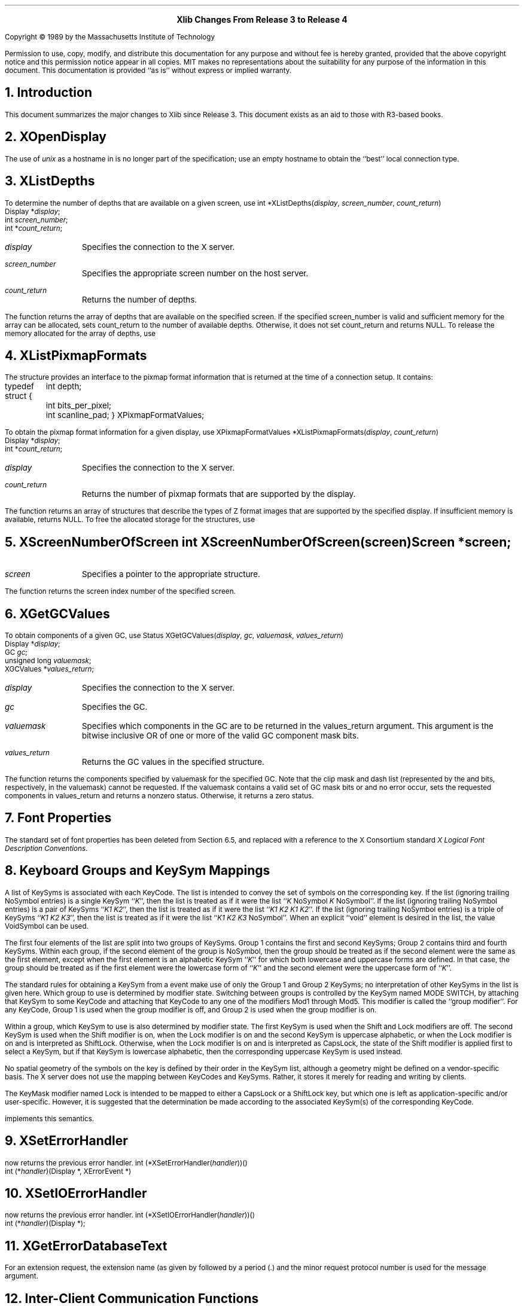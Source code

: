 .sp 8
.ce 2
\s+2\fBXlib Changes From Release 3 to Release 4\fP\s-2
.sp 3
.LP
Copyright \(co 1989 by the Massachusetts Institute of Technology
.LP
Permission to use, copy, modify, and distribute this documentation for any
purpose and without fee is hereby granted, provided that the above copyright
notice and this permission notice appear in all copies.  MIT makes no
representations about the suitability for any purpose of the information in
this document.  This documentation is provided ``as is'' without express or
implied warranty.
.sp 3
.NH 1
Introduction
.LP
This document summarizes the major changes to Xlib since Release 3.
This document exists as an aid to those with R3-based books.
.NH 1
XOpenDisplay
.LP
The use of \fIunix\fP as a hostname in
.PN XOpenDisplay
is no longer part of the specification; use an empty
hostname to obtain the ``best'' local connection type.
.NH 1
XListDepths
.LP
To determine the number of depths that are available on a given screen, use
.PN XListDepths .
.FD 0
int *XListDepths\^(\^\fIdisplay\fP, \fIscreen_number\fP, \fIcount_return\fP\^)
.br
      Display *\fIdisplay\fP;
.br
      int \fIscreen_number\fP;
.br
      int *\fIcount_return\fP;
.FN
.IP \fIdisplay\fP 1i
Specifies the connection to the X server.
.IP \fIscreen_number\fP 1i
Specifies the appropriate screen number on the host server.
.IP \fIcount_return\fP 1i
Returns the number of depths.
.LP
The
.PN XListDepths
function returns the array of depths 
that are available on the specified screen.
If the specified screen_number is valid and sufficient memory for the array
can be allocated,
.PN XListDepths
sets count_return to the number of available depths.
Otherwise, it does not set count_return and returns NULL.
To release the memory allocated for the array of depths, use
.PN XFree .
.NH 1
XListPixmapFormats
.LP
The
.PN XPixmapFormatValues
structure provides an interface to the pixmap format information
that is returned at the time of a connection setup.
It contains:
.LP
.Ds 0
.TA .5i 3i
.ta .5i 3i
typedef struct {
	int depth;
	int bits_per_pixel;
	int scanline_pad;
} XPixmapFormatValues;
.De
.sp
.LP
To obtain the pixmap format information for a given display, use
.PN XListPixmapFormats .
.FD 0
XPixmapFormatValues *XListPixmapFormats\^(\^\fIdisplay\fP, \fIcount_return\fP\^)
.br
      Display *\fIdisplay\fP\^;
.br
      int *\fIcount_return\fP\^;
.FN
.IP \fIdisplay\fP 1i
Specifies the connection to the X server.
.IP \fIcount_return\fP 1i
Returns the number of pixmap formats that are supported by the display.
.LP
The
.PN XListPixmapFormats
function returns an array of
.PN XPixmapFormatValues
structures that describe the types of Z format images that are supported
by the specified display.
If insufficient memory is available,
.PN XListPixmapFormats
returns NULL.
To free the allocated storage for the
.PN XPixmapFormatValues
structures, use
.PN XFree .
.NH 1
XScreenNumberOfScreen
.FD 0
int XScreenNumberOfScreen\^(\^\fIscreen\fP\^)
.br
      Screen *\fIscreen\fP\^;
.FN
.IP \fIscreen\fP 1i
Specifies a pointer to the appropriate 
.PN Screen
structure.
.LP
The
.PN XScreenNumberOfScreen
function returns the screen index number of the specified screen.
.NH 1
XGetGCValues
.LP
To obtain components of a given GC, use
.PN XGetGCValues .
.FD 0
Status XGetGCValues\^(\^\fIdisplay\fP, \fIgc\fP, \fIvaluemask\fP, \
\fIvalues_return\fP\^)
.br
      Display *\fIdisplay\fP\^;
.br
      GC \fIgc\fP\^;
.br
      unsigned long \fIvaluemask\fP\^;
.br
      XGCValues *\fIvalues_return\fP\^;
.FN
.IP \fIdisplay\fP 1i
Specifies the connection to the X server.
.IP \fIgc\fP 1i
Specifies the GC.
.IP \fIvaluemask\fP 1i
Specifies which components in the GC are to be returned
in the values_return argument.
This argument is the bitwise inclusive OR of one or more of the valid
GC component mask bits.
.IP \fIvalues_return\fP 1i
Returns the GC values in the specified
.PN XGCValues 
structure.
.LP
The
.PN XGetGCValues
function returns the components specified by valuemask for the specified GC.
Note that the clip mask and dash list (represented by the
.PN GCClipMask
and 
.PN GCDashList
bits, respectively, in the valuemask)
cannot be requested.
If the valuemask contains a valid set of GC mask bits
.Pn ( GCFunction ,
.PN GCPlaneMask ,
.PN GCForeground ,
.PN GCBackground ,
.PN GCLineWidth ,
.PN GCLineStyle ,
.PN GCCapStyle ,
.PN GCJoinStyle ,
.PN GCFillStyle ,
.PN GCFillRule ,
.PN GCTile ,
.PN GCStipple ,
.PN GCTileStipXOrigin ,
.PN GCTileStipYOrigin ,
.PN GCFont ,
.PN GCSubwindowMode ,
.PN GCGraphicsExposures ,
.PN GCClipXOrigin ,
.PN GCCLipYOrigin ,
.PN GCDashOffset ,
or
.PN GCArcMode )
and no error occur,
.PN XGetGCValues
sets the requested components in values_return and returns a nonzero status.
Otherwise, it returns a zero status.
.NH 1
Font Properties
.LP
The standard set of font properties has been deleted from Section 6.5,
and replaced with a reference to the X Consortium standard
\fIX Logical Font Description Conventions\fP.
.NH 1
Keyboard Groups and KeySym Mappings
.LP
A list of KeySyms is associated with each KeyCode.
The list is intended to convey the set of symbols on the corresponding key.
If the list (ignoring trailing NoSymbol entries) is 
a single KeySym ``\fIK\fP'',
then the list is treated as if it were the list 
``\fIK\fP NoSymbol \fIK\fP NoSymbol''.
If the list (ignoring trailing NoSymbol entries) is 
a pair of KeySyms ``\fIK1 K2\fP'',
then the list is treated as if it were the list ``\fIK1 K2 K1 K2\fP''.
If the list (ignoring trailing NoSymbol entries) is 
a triple of KeySyms ``\fIK1 K2 K3\fP'',
then the list is treated as if it were the list ``\fIK1 K2 K3\fP NoSymbol''.
When an explicit ``void'' element is desired in the list,
the value VoidSymbol can be used.
.LP
The first four elements of the list are split into two groups of KeySyms.
Group 1 contains the first and second KeySyms;
Group 2 contains third and fourth KeySyms.
Within each group,
if the second element of the group is NoSymbol,
then the group should be treated as if the second element were 
the same as the first element,
except when the first element is an alphabetic KeySym ``\fIK\fP'' 
for which both lowercase and uppercase forms are defined.
In that case,
the group should be treated as if the first element were 
the lowercase form of ``\fIK\fP'' and the second element were 
the uppercase form of ``\fIK\fP''.
.LP
The standard rules for obtaining a KeySym from a
.PN KeyPress
event make use of only the Group 1 and Group 2 KeySyms;
no interpretation of other KeySyms in the list is given here.
Which group to use is determined by modifier state.
Switching between groups is controlled by the KeySym named MODE SWITCH,
by attaching that KeySym to some KeyCode and attaching 
that KeyCode to any one of the modifiers Mod1 through Mod5.
This modifier is called the ``group modifier''. 
For any KeyCode,
Group 1 is used when the group modifier is off,
and Group 2 is used when the group modifier is on.
.LP
Within a group,
which KeySym to use is also determined by modifier state.
The first KeySym is used when the Shift and Lock modifiers are off.
The second KeySym is used when the Shift modifier is on,
when the Lock modifier is on and the second KeySym is uppercase alphabetic,
or when the Lock modifier is on and is interpreted as ShiftLock.
Otherwise, when the Lock modifier is on and is interpreted as CapsLock,
the state of the Shift modifier is applied first to select a KeySym,
but if that KeySym is lowercase alphabetic,
then the corresponding uppercase KeySym is used instead.
.LP
No spatial geometry of the symbols on the key is defined by
their order in the KeySym list, 
although a geometry might be defined on a
vendor-specific basis.
The X server does not use the mapping between KeyCodes and KeySyms.
Rather, it stores it merely for reading and writing by clients.
.LP
The KeyMask modifier named Lock is intended to be mapped 
to either a CapsLock or a ShiftLock key,
but which one is left as application-specific and/or user-specific.
However, it is suggested that the determination be made according to the
associated KeySym(s) of the corresponding KeyCode.
.LP
.PN XLookupString
implements this semantics.
.NH 1
XSetErrorHandler
.LP
.PN XSetErrorHandler
now returns the previous error handler.
.FD 0
int (*XSetErrorHandler\^(\^\fIhandler\fP\^)\^)\^(\^)
.br
      int (\^*\^\fIhandler\fP\^)\^(Display *, XErrorEvent *)
.FN
.NH 1
XSetIOErrorHandler
.LP
.PN XIOSetErrorHandler
now returns the previous error handler.
.FD 0
int (*XSetIOErrorHandler\^(\^\fIhandler\fP\^)\^)\^(\^)
.br
      int (\^*\^\fIhandler\fP\^)(Display *);
.FN
.NH 1
XGetErrorDatabaseText
.LP
For an extension request,
the extension name (as given by
.PN InitExtension )
followed by a period (\.) and the minor request protocol number 
is used for the message argument.
.NH 1
Inter-Client Communication Functions
.LP
The \fIInter-Client Communication Conventions Manual\fP (ICCCM) details the
X Consortium approved conventions that govern inter-client communications.
These conventions ensure peer-to-peer client cooperation in the use 
of selections, cut buffers, and shared resources as well as client cooperation
with window and session managers.
For further information,
see the \fIInter-Client Communication Conventions Manual\fP.
.NH 1
XStringToKeysym and XKeysymToString
.LP
KeySysms that are not part of the Xlib standard may be obtained by using
.PN XStringToKeysym
and
.PN XKeysymToString .
Note that the set of KeySysms that are available in this manner 
and the mechanisms by which Xlib obtains them is implementation dependent.
(In the MIT sample implementation, the resource file /usr/lib/X11/XKeysymDB
is used.  The keysym name is used as the resource name, and the resource
value is the keysym value in uppercase hexadecimal.)
.NH 1
Superceded Functions
.LP
The following functions are still supported, but are superceded by newer
interfaces:
.PN XSetStandardProperties
(by
.PN XSetWMProperties ),
.PN XSetNormalHints
(by
.PN XSetWMNormalHints ),
.PN XGetNormalHints
(by
.PN XGetWMNormalHints ),
.PN XSetSizeHints
(by
.PN XSetWMizeHints ),
.PN XGetSizeHints
(by
.PN XGetWMSizeHints ),
.PN XGetStandardColormap
(by
.PN XGetRGBColormap ),
.PN XSetStandardColormap
(by
.PN XSetRGBColormap ),
and
.PN XGeometry
(by
.PN XWMGeometry ).
.LP
The following functions still exist for compatibility,
but the functionality is not supported by the
\fIInter-Client Communication Conventions Manual\fP:
.PN XSetZoomHints
and
.PN XGetZoomHints .
.NH 1
XReadBitmapFile
.LP
The ability to read X10 format is no longer required of an implementation.
The ability to read other than the standard format is implementation dependent.
.NH 1
Resource Specifications
.LP
Resource specifications are usually stored in human-readable files
and in server properties (see
.PN XResourceManagerString ).
The BNF of a resource specification is:
.LP
.Ds 0
.TA 1.5i 1.75i
.ta 1.5i 1.75i
ResourceLine	=	Comment | ResourceSpec
Comment	=	"!" string | <empty line>
ResourceSpec	=	WhiteSpace ResourceName WhiteSpace ":" WhiteSpace value
ResourceName	=	[Binding] ComponentName {Binding ComponentName}
Binding	=	"\&." | "*"
WhiteSpace	=	{" " | "\\t"}
ComponentName	=	{"a"\-"z" | "A"\-"Z" | "0"\-"9" | "_" | "-"}
value	=	string
string	=	{<any character not including "\\n">}
.De
.LP
Note that elements enclosed in curly braces ({\&.\&.\&.}) indicate
zero or more occurrences of the enclosed elements
.LP
To allow values to contain arbitrary octets,
the 4-character sequence \\\fInnn\fP\^,
where n is a digit in the range of "0"\-"7",
is recognized and replaced with a single byte that contains
this sequence interpreted as an octal number.
For example,
a value containing a NULL byte can be stored by specifying "\\000".
.NH 1
XrmDestroyDatabase
.LP
To destroy a resource database and free its allocated memory, use
.PN XrmDestroyDatabase .
.FD 0
void XrmDestroyDatabase\^(\^\fIdatabase\fP\^)
.br
      XrmDatabase \fIdatabase\fP\^;
.FN
.IP \fIdatabase\fP 1i
Specifies the resource database.
.LP
If database is NULL,
.PN XrmDestroyDatabase
returns immediately.
.NH 1
XrmParseCommand
.LP
A new value,
.PN XrmoptionSkipNArgs ,
has been added to 
.PN XrmOptionKind .
.LP
.Ds 0
.TA .5i 2.5i
.ta .5i 2.5i
typedef enum {
	XrmoptionNoArg,	/* Value is specified in XrmOptionDescRec.value */
	XrmoptionIsArg,	/* Value is the option string itself */
	XrmoptionStickyArg,	/* Value is characters immediately following option */
	XrmoptionSepArg,	/* Value is next argument in argv */
	XrmoptionResArg,	/* Resource and value in next argument in argv */
	XrmoptionSkipArg,	/* Ignore this option and the next argument in argv */
	XrmoptionSkipLine,	/* Ignore this option and the rest of argv */
	XrmoptionSkipNArgs	/* Ignore this option and the next
		\ \ \ XrmOptionDescRec.value arguments in argv */
} XrmOptionKind;
.De
.LP
Note that
.PN XrmoptionSkipArg
is equivalent to 
.PN XrmoptionSkipNArgs
with the
.PN XrmOptionDescRec.value
field containing the value one.
Note also that the value zero for
.PN XrmoptionSkipNArgs
indicates that only the option itself is to be skipped.
.NH 1
Manipulating Top-Level Windows
.LP
Xlib provides functions that you can use to change the visibility or size
of top-level windows (that is, those that were created as a children 
of the root window).
Note that the subwindows that you create are ignored by window managers.
Therefore,
you should use the basic window functions described in Chapter 3
to manipulate your application's subwindows.
.LP
To request that a top-level window be iconified, use
.PN XIconifyWindow .
.FD 0
Status XIconifyWindow\^(\^\fIdisplay\fP, \fIw\fP, \fIscreen_number\fP\^)
.br
      Display *\fIdisplay\fP\^;
.br
      Window \fIw\fP;
.br
      int \fIscreen_number\fP\^;
.FN
.IP \fIdisplay\fP 1i
Specifies the connection to the X server.
.IP \fIw\fP 1i
Specifies the window.
.IP \fIscreen_number\fP 1i
Specifies the appropriate screen number on the host server.
.LP
The 
.PN XIconifyWindow 
function sends a WM_CHANGE_STATE 
.PN ClientMessage 
event with a format of 32 and a first data element of 
.PN IconicState 
(as described in Section 4.1.4 of the 
\fIInter-Client Communication Conventions Manual\fP)
to the root window of the specified screen.
Window managers may elect to receive this message and, 
if the window is in its normal state, 
may treat it as a request to change the window's state from normal to iconic.
If the WM_CHANGE_STATE property cannot be interned, 
.PN XIconifyWindow
does not send a message and returns a zero status.
It returns a nonzero status if the client message is sent successfully;
otherwise, it returns a zero status.
.LP
.PN XIconifyWindow 
can generate a
.PN BadWindow
error.
.sp
.LP
To request that a top-level window be withdrawn, use
.PN XWithdrawWindow .
.FD 0
Status XWithdrawWindow\^(\^\fIdisplay\fP, \fIw\fP, \fIscreen_number\fP\^)
.br
      Display *\fIdisplay\fP\^;
.br
      Window \fIw\fP\^;
.br
      int \fIscreen_number\fP\^;
.FN
.IP \fIdisplay\fP 1i
Specifies the connection to the X server.
.IP \fIw\fP 1i
Specifies the window.
.IP \fIscreen_number\fP 1i
Specifies the appropriate screen number on the host server.
.LP
The 
.PN XWithdrawWindow 
function unmaps the specified window 
and sends a synthetic 
.PN UnmapNotify 
event to the root window of the specified screen.
Window managers may elect to receive this message 
and may treat it as a request to change the window's state to withdrawn.
When a window is in the withdrawn state, 
neither its normal nor its iconic representations is visible.
It returns a nonzero status if the 
.PN UnmapNotify 
event is successfully sent; 
otherwise, it returns a zero status.
.LP
.PN XWithdrawWindow
can generate a
.PN BadWindow
error.
.sp
.LP
To request that a top-level window be reconfigured, use
.PN XReconfigureWMWindow .
.FD 0
Status XReconfigureWMWindow\^(\^\fIdisplay\fP, \fIw\fP, \fIscreen_number\fP, \
\fIvalue_mask\fP, \fIvalues\fP\^)
.br
      Display *\fIdisplay\fP\^;
.br
      Window \fIw\fP\^;
.br
      int \fIscreen_number\fP\^;
.br
      unsigned int \fIvalue_mask\fP\^;
.br
      XWindowChanges *\fIvalues\fP;
.FN
.IP \fIdisplay\fP 1i
Specifies the connection to the X server.
.IP \fIw\fP 1i
Specifies the window.
.IP \fIscreen_number\fP 1i
Specifies the appropriate screen number on the host server.
.IP \fIvalue_mask\fP 1i
Specifies which values are to be set using information in
the values structure.
This mask is the bitwise inclusive OR of the valid configure window values bits.
.IP \fIvalues\fP 1i
Specifies a pointer to the 
.PN XWindowChanges 
structure.
.LP
The 
.PN XReconfigureWMWindow 
function issues a 
.PN ConfigureWindow 
request on the specified top-level window.
If the stacking mode is changed and the request fails with a 
.PN BadMatch 
error, 
the error event is trapped and a synthetic 
.PN ConfigureRequestEvent 
containing the same configuration parameters is sent to the root 
of the specified window.
Window managers may elect to receive this event 
and treat it as a request to reconfigure the indicated window.
.LP
.PN XReconfigureWMWindow 
can generate
.PN BadValue 
and 
.PN BadWindow 
errors.
.NH 1
Converting String Lists
.LP
Many of the text properties allow a variety of types and formats.
Because the data stored in these properties are not
simple null-terminated strings, a
.PN XTextProperty
structure is used to describe the encoding, type, and length of the text 
as well as its value.
The
.PN XTextProperty
structure contains:
.Ds 0
.TA .5i 2.5i
.ta .5i 2.5i
typedef struct 		{
	unsigned char *value;	/* property data */
	Atom encoding;	/* type of property */
	int format;	/* 8, 16, or 32 */
	unsigned long nitems;	/* number of items in value */
} XTextProperty;
.De
.LP
Xlib provides functions that you can use to convert between lists of pointers 
to character strings and text properties.
.sp
.LP
To set the specified list of strings to a 
.PN XTextProperty
structure, use
.PN XStringListToTextProperty .
.FD 0
Status XStringListToTextProperty\^(\^\fIlist\fP, \fIcount\fP, \
\fItext_prop_return\fP\^)
.br
      char **\fIlist\fP\^;
.br
      int \fIcount\fP\^;
.br
      XTextProperty *\fItext_prop_return\fP\^;
.FN
.IP \fIlist\fP 1i
Specifies a list of null-terminated character strings.
.IP \fIcount\fP 1i
Specifies the number of strings.
.IP \fItext_prop_return\fP 1i
Returns the
.PN XTextProperty
structure.
.LP
The 
.PN XStringListToTextProperty 
function sets the specified 
.PN XTextProperty
to be of type STRING (format 8) with a value representing the
concatenation of the specified list of null-separated character strings.
An extra byte containing NULL (which is not included in the nitems member) 
is stored at the end of the value field of text_prop_return.
If insufficient memory is available for the new value string, 
.PN XStringListToTextProperty
does not set any fields in the
.PN XTextProperty
structure and returns a zero status.
Otherwise, it returns a non-zero status.
To free the storage for the value field, use 
.PN XFree .
.sp
.LP
To obtain a list of strings from a specified
.PN XTextProperty
structure, use
.PN XTextPropertyToStringList .
.FD 0
Status XTextPropertyToStringList\^(\^\fItext_prop\fP, \fIlist_return\fP, \
\fIcount_return\fP\^)
.br
       XTextProperty *\fItext_prop\fP\^;
.br
       char ***\fIlist_return\fP\^;
.br
       int *\fIcount_return\fP\^;
.FN
.IP \fItext_prop\fP 1i
Specifies the
.PN XTextProperty
structure to be used.
.IP \fIlist_return\fP 1i
Returns a list of null-terminated character strings.
.IP \fIcount_return\fP 1i
Returns the number of strings.
.LP
The 
.PN XTextPropertyToStringList 
function returns a list of strings representing the null-separated elements 
of the specified
.PN XTextProperty
structure.
The data in text_prop must be of type STRING and format 8. 
Multiple elements of the property 
(for example, the strings in a disjoint text selection) 
are separated by a NULL (encoding 0).
The contents of the property are not null-terminated.
If insufficient memory is available for the list and its elements, 
.PN XTextPropertyToStringList
sets no return values and returns a zero status.
Otherwise, it returns a non-zero status.
To free the storage for the list and its contents, use 
.PN XFreeStringList .
.sp
.LP
To free the in-memory data associated with the specified string list, use
.PN XFreeStringList .
.FD 0
void XFreeStringList\^(\^\fIlist\fP\^)
.br
      char **\fIlist\fP\^;
.FN
.IP \fIlist\fP 1i
Specifies the list of strings to be freed.
.LP
The 
.PN XFreeStringList 
function releases memory allocated by 
.PN XTextPropertyToStringList .
.NH 1
Setting and Reading Text Properties
.LP
Xlib provides two functions that you can use to set and read
the text properties for a given window.
You can uses these functions set and read those properties of type TEXT
(WM_NAME, WM_ICON_NAME, WM_COMMAND, and WM_CLIENT_MACHINE).
In addition,
Xlib provides separate convenience functions that you can use to set each 
of these properties.
For further information about these convenience functions,
see sections 9.1.4, 9.1.5, 9.2.1, and 9.2.2, respectively.
.sp
.LP
To set one of a window's text properties, use
.PN XSetTextProperty .
.FD 0
void XSetTextProperty\^(\^\fIdisplay\fP, \fIw\fP, \fItext_prop\fP, \
\fIproperty\fP\^)
.br
      Display *\fIdisplay\fP\^;
.br
      Window \fIw\fP\^;
.br
      XTextProperty *\fItext_prop\fP\^;
.br
      Atom \fIproperty\fP\^;
.FN
.IP \fIdisplay\fP 1i
Specifies the connection to the X server.
.IP \fIw\fP 1i
Specifies the window.
.IP \fItext_prop\fP 1i
Specifies the
.PN XTextProperty
structure to be used.
.IP \fIproperty\fP 1i
Specifies the property name.
.LP
The
.PN XSetTextProperty
function replaces the existing, specified property for the named window 
with the data, type, format, and number of items determined by the value field,
the encoding field, the format field, and the nitems field, respectively,
of the specified
.PN XTextProperty
structure.
If the property does not already exist,
.PN XSetTextProperty
sets it for the specified window.
.LP
.PN XSetTextProperty
can generate
.PN BadAlloc ,
.PN BadAtom , 
.PN BadValue , 
and 
.PN BadWindow  
errors.
.sp
.LP
To read one of a window's text properties, use
.PN XGetTextProperty .
.FD 0
Status XGetTextProperty\^(\^\fIdisplay\fP, \fIw\fP, \fItext_prop_return\fP, \
\fIproperty\fP\^)
.br
       Display *\fIdisplay\fP\^;
.br
       Window \fIw\fP\^;
.br
       XTextProperty *\fItext_prop_return\fP\^;
.br
       Atom \fIproperty\fP\^;
.FN
.IP \fIdisplay\fP 1i
Specifies the connection to the X server.
.IP \fIw\fP 1i
Specifies the window.
.IP \fItext_prop_return\fP 1i
Returns the
.PN XTextProperty
structure.
.IP \fIproperty\fP 1i
Specifies the property name.
.LP
The
.PN XGetTextProperty 
function reads the specified property from the window
and stores the data in the returned
.PN XTextProperty
structure.
It stores the data in the value field,
the type of the data in the encoding field.
the format of the data in the format field, 
and the number of items of data in the nitems field.
The particular interpretation of the property's encoding 
and data as ``text'' is left to the calling application.
If the specified property does not exist on the window,
.PN XGetTextProperty
sets the value field to NULL, 
the encoding field to None, 
the format field to 0, 
and the nitems field to zero.
.LP
If it was able to set these files in the
.PN XTextProperty
structure,
.PN XGetTextProperty
returns a non-zero status; 
otherwise, it returns a zero status.
.LP
.PN XGetTextProperty
can generate
.PN BadAtom 
and 
.PN BadWindow 
errors.
.NH 1
Setting and Reading the WM_NAME Property
.LP
Xlib provides convenience functions that you can use to set and read 
the WM_NAME property for a given window.
.sp
.LP
To set a window's WM_NAME property with the supplied convenience function, use
.PN XSetWMName .
.FD 0
void XSetWMName\^(\^\fIdisplay\fP, \fIw\fP, \fItext_prop\fP\^)
.br
      Display *\fIdisplay\fP\^;
.br
      Window \fIw\fP\^;
.br
      XTextProperty *\fItext_prop\fP\^;
.FN
.IP \fIdisplay\fP 1i
Specifies the connection to the X server.
.IP \fIw\fP 1i
Specifies the window.
.IP \fItext_prop\fP 1i
Specifies the
.PN XTextProperty
structure to be used.
.LP
The
.PN XSetWMName
convenience function performs a 
.PN XSetTextProperty 
on the WM_NAME property (see section 9.1.3).
.sp
.LP
To read a window's WM_NAME property with the supplied convenience function, use
.PN XGetWMName .
.FD 0
Status XGetWMName\^(\^\fIdisplay\fP, \fIw\fP, \fItext_prop_return\fP\^)
.br
      Display *\fIdisplay\fP\^;
.br
      Window \fIw\fP\^;
.br
      XTextProperty *\fItext_prop_return\fP\^;
.FN
.IP \fIdisplay\fP 1i
Specifies the connection to the X server.
.IP \fIw\fP 1i
Specifies the window.
.IP \fItext_prop_return\fP 1i
Returns the
.PN XTextProperty
structure.
.LP
The
.PN XGetWMName 
convenience function performs an 
.PN XGetTextProperty 
on the WM_NAME property (see section 9.1.3).
.LP
The next two functions have been superceded by
.PN XSetWMName
and
.PN XGetWMName ,
respectively. 
You can use these additional convenience functions 
for window names that are encoded as STRING properties.
.NH 1
Setting and Reading the WM_ICON_NAME Property
.LP
Xlib provides convenience functions that you can use to set and read 
the WM_ICON_NAME property for a given window.
.LP
.sp
To set a window's WM_ICON_NAME property,
use
.PN XSetWMIconName .
.FD 0
void XSetWMIconName\^(\^\fIdisplay\fP, \fIw\fP, \fItext_prop\fP\^)
.br
      Display *\fIdisplay\fP\^;
.br
      Window \fIw\fP\^;
.br
      XTextProperty *\fItext_prop\fP\^;
.FN
.IP \fIdisplay\fP 1i
Specifies the connection to the X server.
.IP \fIw\fP 1i
Specifies the window.
.IP \fItext_prop\fP 1i
Specifies the
.PN XTextProperty
structure to be used.
.LP
The
.PN XSetWMIconName
convenience function performs a
.PN XSetTextProperty
on the WM_ICON_NAME property (see section 9.1.3).
.sp
.LP
To read a window's WM_ICON_NAME property,
use
.PN XGetWMIconName .
.FD 0
Status XGetWMIconName\^(\^\fIdisplay\fP, \fIw\fP, \fItext_prop_return\fP\^)
.br
      Display *\fIdisplay\fP\^;
.br
      Window \fIw\fP\^;
.br
      XTextProperty *\fItext_prop_return\fP\^;
.FN
.IP \fIdisplay\fP 1i
Specifies the connection to the X server.
.IP \fIw\fP 1i
Specifies the window.
.IP \fItext_prop_return\fP 1i
Returns the
.PN XTextProperty
structure.
.LP
The 
.PN XGetWMIconName 
convenience function performs an 
.PN XGetTextProperty 
on the WM_ICON_NAME property (see section 9.1.3).
.LP
The next two functions have been superceded by
.PN XSetWMIconName
and
.PN XGetWMIconName ,
respectively.
You can use these additional convenience functions 
for window names that are encoded as STRING properties.
.NH 1
Setting and Reading the WM_HINTS Property
.LP
Xlib provides functions that you can use to set and read 
the WM_HINTS property for a given window.
These functions use the flags and the
.PN XWMHints 
structure, as defined in the
.Pn < X11/Xutil.h >
header file.
.sp
.LP
To allocate an
.PN XWMHints
structure, use
.PN XAllocWMHints .
.FD 0
XWMHints *XAllocWMHints\^(\|)
.FN
.LP
The
.PN XAllocWMHints
function allocates and returns a pointer to a
.PN XWMHints
structure.
Note that all fields in the
.PN XWMHints
structure are initially set to zero.
If insufficient memory is available, 
.PN XAllocWMHints
returns NULL.
To free the memory allocated to this structure,
use
.PN XFree .
.LP
The
.PN XWMHints
structure contains:
.LP
/* Window manager hints mask bits */
.TS
lw(.5i) lw(2.5i) lw(2.5i).
T{
#define
T}	T{
.PN InputHint
T}	T{
(1L << 0)
T}
T{
#define
T}	T{
.PN StateHint
T}	T{
(1L << 1)
T}
T{
#define
T}	T{
.PN IconPixmapHint
T}	T{
(1L << 2)
T}
T{
#define
T}	T{
.PN IconWindowHint
T}	T{
(1L << 3)
T}
T{
#define
T}	T{
.PN IconPositionHint
T}	T{
(1L << 4)
T}
T{
#define
T}	T{
.PN IconMaskHint
T}	T{
(1L << 5)
T}
T{
#define
T}	T{
.PN WindowGroupHint
T}	T{
(1L << 6)
T}
T{
#define
T}	T{
.PN AllHints
T}	T{
(InputHint|StateHint|IconPixmapHint|
.br
IconWindowHint|IconPositionHint|
.br
IconMaskHint|WindowGroupHint)
T}
.TE
.Ds 0
.TA .5i 2.5i
.ta .5i 2.5i
/* Values */

typedef struct {
	long flags;	/* marks which fields in this structure are defined */
	Bool input;	/* does this application rely on the window manager to
			get keyboard input? */
	int initial_state;	/* see below */
	Pixmap icon_pixmap;	/* pixmap to be used as icon */
	Window icon_window;	/* window to be used as icon */
	int icon_x, icon_y;	/* initial position of icon */
	Pixmap icon_mask;	/* pixmap to be used as mask for icon_pixmap */
	XID window_group;	/* id of related window group */
	/* this structure may be extended in the future */
} XWMHints;
.De
.LP
The input member is used to communicate to the window manager the input focus
model used by the application.
Applications that expect input but never explicitly set focus to any 
of their subwindows (that is, use the push model of focus management), 
such as X10-style applications that use real-estate
driven focus, should set this member to 
.PN True .  
Similarly, applications
that set input focus to their subwindows only when it is given to their
top-level window by a window manager should also set this member to 
.PN True .
Applications that manage their own input focus by explicitly setting
focus to one of their subwindows whenever they want keyboard input 
(that is, use the pull model of focus management) should set this member to 
.PN False .
Applications that never expect any keyboard input also should set this member
to 
.PN False .
.LP
Pull model window managers should make it possible for push model
applications to get input by setting input focus to the top-level windows of
applications whose input member is 
.PN True .  
Push model window managers should
make sure that pull model applications do not break them 
by resetting input focus to 
.PN PointerRoot 
when it is appropriate (for example, whenever an application whose
input member is 
.PN False 
sets input focus to one of its subwindows).
.LP
The definitions for the initial_state flag are:
.TS
lw(.5i) lw(2i) lw(.15i) lw(2.75i).
T{
#define
T}	T{
.PN WithdrawnState
T}	T{
0
T}	T{
T}
T{
#define
T}	T{
.PN NormalState
T}	T{
1
T}	T{
/* most applications start this way */
T}
T{
#define
T}	T{
.PN IconicState
T}	T{
3
T}	T{
/* application wants to start as an icon */
T}
.TE
The icon_mask specifies which pixels of the icon_pixmap should be used as the
icon.  
This allows for nonrectangular icons.
Both icon_pixmap and icon_mask must be bitmaps.
The icon_window lets an application provide a window for use as an icon
for window managers that support such use.
The window_group lets you specify that this window belongs to a group
of other windows.
For example, if a single application manipulates multiple 
top-level windows, this allows you to provide enough
information that a window manager can iconify all of the windows
rather than just the one window.
.LP
.sp
To set a window's WM_HINTS property, use
.PN XSetWMHints .
.FD 0
XSetWMHints\^(\^\fIdisplay\fP, \fIw\fP, \fIwmhints\fP\^)
.br
      Display *\fIdisplay\fP\^;
.br
      Window \fIw\fP\^;
.br
      XWMHints *\fIwmhints\fP\^;

.FN
.IP \fIdisplay\fP 1i
Specifies the connection to the X server.
.IP \fIw\fP 1i
Specifies the window.
.IP \fIwmhints\fP 1i
Specifies the 
.PN XWMHints
structure to be used.
.LP
The
.PN XSetWMHints
function sets the window manager hints that include icon information and location,
the initial state of the window, and whether the application relies on the
window manager to get keyboard input.
.LP
.PN XSetWMHints
can generate
.PN BadAlloc
and
.PN BadWindow 
errors.
.LP
.sp
To read a window's WM_HINTS property, use
.PN XGetWMHints .
.FD 0
XWMHints *XGetWMHints\^(\^\fIdisplay\fP, \fIw\fP\^)
.br
      Display *\fIdisplay\fP\^;
.br
      Window \fIw\fP\^;
.FN
.IP \fIdisplay\fP 1i
Specifies the connection to the X server.
.IP \fIw\fP 1i
Specifies the window.
.LP
The
.PN XGetWMHints
function reads the window manager hints and 
returns NULL if no WM_HINTS property was set on the window 
or returns a pointer to a 
.PN XWMHints 
structure if it succeeds.
When finished with the data,
free the space used for it by calling
.PN XFree .
.LP
.PN XGetWMHints
can generate a
.PN BadWindow 
error.
.NH 1
Setting and Reading the WM_NORMAL_HINTS Property
.LP
Xlib provides functions that you can use to set or read 
the WM_NORMAL_HINTS property for a given window.
The functions use the flags and the
.PN XSizeHints 
structure, as defined in the
.Pn < X11/Xutil.h >
header file.
.sp
.LP
To allocate an
.PN XSizeHints
structure, use
.PN XAllocSizeHints .
.FD 0
XSizeHints *XAllocSizeHints\^(\|)
.FN
.LP
The
.PN XAllocSizeHints
function allocates and returns a pointer to a
.PN XSizeHints
structure.
Note that all fields in the
.PN XSizeHints
structure are initially set to zero.
If insufficient memory is available, 
.PN XAllocSizeHints
returns NULL.
To free the memory allocated to this structure,
use
.PN XFree .
.LP
The
.PN XSizeHints
structure contains:
.LP
/* Size hints mask bits */
.TS
lw(.5i) lw(1.25i) lw(.75i) lw(3.25i).
T{
#define
T}	T{
.PN USPosition
T}	T{
(1L << 0)
T}	T{
/* user specified x, y */
T}
T{
#define
T}	T{
.PN USSize
T}	T{
(1L << 1)
T}	T{
/* user specified width, height */
T}
T{
#define
T}	T{
.PN PPosition
T}	T{
(1L << 2)
T}	T{
/* program specified position */
T}
T{
#define
T}	T{
.PN PSize
T}	T{
(1L << 3)
T}	T{
/* program specified size */
T}
T{
#define
T}	T{
.PN PMinSize
T}	T{
(1L << 4)
T}	T{
/* program specified minimum size */
T}
T{
#define
T}	T{
.PN PMaxSize
T}	T{
(1L << 5)
T}	T{
/* program specified maximum size */
T}
T{
#define
T}	T{
.PN PResizeInc
T}	T{
(1L << 6)
T}	T{
/* program specified resize increments */
T}
T{
#define
T}	T{
.PN PAspect
T}	T{
(1L << 7)
T}	T{
/* program specified min and max aspect ratios */
T}
T{
#define
T}	T{
.PN PBaseSize
T}	T{
(1L << 8)
T}
T{
#define
T}	T{
.PN PWinGravity
T}	T{
(1L << 9)
T}
T{
#define
T}	T{
.PN PAllHints
T}	T{
T}	T{
(PPosition|PSize|PMinSize|PMaxSize|
.br
PResizeInc|PAspect)
T}
.TE
.Ds 0
.TA .5i 2.5i
.ta .5i 2.5i
/* Values */

typedef struct {
	long flags;	/* marks which fields in this structure are defined */
	int x, y;	/* Obsolete */
	int width, height;	/* Obsolete */
	int min_width, min_height;
	int max_width, max_height;
	int width_inc, height_inc;
	struct {
	       int x;	/* numerator */
	       int y;	/* denominator */
	} min_aspect, max_aspect;
	int base_width, base_height;	/* New */
	int win_gravity;	/* New */
} XSizeHints;
.De
.LP
The x, y, width, and height members are now obsolete
and are left solely for compatibility reasons.
The min_width and min_height members specify the
minimum window size that still allows the application to be useful.
The max_width and max_height members specify the maximum window size.
The width_inc and height_inc members define an arithmetic progression of
sizes (minimum to maximum) into which the window prefers to be resized.
The min_aspect and max_aspect members are expressed
as ratios of x and y, 
and they allow an application to specify the range of aspect
ratios it prefers.
The base_width and base_height members define the desired size of the window.
The win_gravity member defines the region of the window that is to be retained
when it is resized.
.LP
Note that use of the
.PN PAllHints
macro is highly discouraged.
.sp
.LP
To set a window's WM_NORMAL_HINTS property, use
.PN XSetWMNormalHints .
.FD 0
void XSetWMNormalHints\^(\^\fIdisplay\fP, \fIw\fP, \fIhints\fP\^)
.br
      Display *\fIdisplay\fP\^;
.br
      Window \fIw\fP\^;
.br
      XSizeHints *\fIhints\fP\^;
.FN
.IP \fIdisplay\fP 1i
Specifies the connection to the X server.
.IP \fIw\fP 1i
Specifies the window.
.IP \fIhints\fP 1i
Specifies the size hints for the window in its normal state.
.LP
The 
.PN XSetWMNormalHints 
function replaces the size hints for the WM_NORMAL_HINTS property 
on the specified window.
If the property does not already exist,
.PN XSetWMNormalHints
sets the size hints for the WM_NORMAL_HINTS property on the specified window.
The property is stored with a type of WM_SIZE_HINTS and a format of 32.
.LP
.PN XSetWMNormalHints
can generate
.PN BadAlloc
and
.PN BadWindow
errors.
.sp
.LP
To read a window's WM_NORMAL_HINTS property, use
.PN XGetWMNormalHints .
.FD 0
Status XGetWMNormalHints\^(\^\fIdisplay\fP, \fIw\fP, \fIhints_return\fP, \
\fIsupplied_return\fP\^)
.br
      Display *\fIdisplay\fP\^;
.br
      Window \fIw\fP\^;
.br
      XSizeHints *\fIhints_return\fP\^;
.br
      long *\fIsupplied_return\fP\^;
.FN
.IP \fIdisplay\fP 1i
Specifies the connection to the X server.
.IP \fIw\fP 1i
Specifies the window.
.IP \fIhints_return\fP 1i
Returns the size hints for the window in its normal state.
.IP \fIsupplied_return\fP 1i
Returns the hints that were supplied by the user.
.LP
The 
.PN XGetWMNormalHints 
function returns the size hints stored in the WM_NORMAL_HINTS property 
on the specified window.
If the property is of type WM_SIZE_HINTS, of format 32,
and is long enough to contain either an old (pre-ICCCM) 
or new size hints structure, 
.PN XGetWMNormalHints
sets the various fields of the 
.PN XSizeHints
structure, sets the supplied_return argument to the list of fields 
that were supplied by the user (whether or not they contained defined values)
and returns a non-zero status.
Otherwise, it returns a zero status.
.LP
If 
.PN XGetWMNormalHints
returns successfully and a pre-ICCCM size hints property is read, 
the supplied_return argument will contain the following bits:
.LP
.Ds
(USPosition|USSize|PPosition|PSize|PMinSize|
 PMaxSize|PResizeInc|PAspect)
.De
.LP
If the property is large enough to contain the base size 
and window gravity fields as well, 
the supplied_return argument will also contain the following bits:
.LP
.Ds
PBaseSize|PWinGravity
.De
.LP
.PN XGetWMNormalHints
can generate a
.PN BadWindow
error.
.sp
.LP
To set a window's WM_SIZE_HINTS property, use
.PN XSetWMSizeHints .
.FD 0
void XSetWMSizeHints\^(\^\fIdisplay\fP, \fIw\fP, \fIhints\fP, \fIproperty\fP\^)
.br
      Display *\fIdisplay\fP\^;
.br
      Window \fIw\fP\^;
.br
      XSizeHints *\fIhints\fP\^;
.br
      Atom \fIproperty\fP\^;
.FN
.IP \fIdisplay\fP 1i
Specifies the connection to the X server.
.IP \fIw\fP 1i
Specifies the window.
.IP \fIhints\fP 1i
Specifies the
.PN XSizeHints
structure to be used.
.IP \fIproperty\fP 1i
Specifies the property name.
.LP
The 
.PN XSetWMSizeHints 
function replaces the size hints for the specified property 
on the named window.
If the specified property does not already exist,
.PN XSetWMSizeHints
sets the size hints for the specified property
on the named window.
The property is stored with a type of WM_SIZE_HINTS and a format of 32.
To set a window's normal size hints, 
you can use the 
.PN XSetWMNormalHints
function.
.LP
.PN XSetWMSizeHints
can generate
.PN BadAlloc ,
.PN BadAtom , 
and 
.PN BadWindow
errors.
.sp
.LP
To read a window's WM_SIZE_HINTS property, use
.PN XGetWMSizeHints .
.FD 0
Status XGetWMSizeHints\^(\^\fIdisplay\fP, \fIw\fP, \fIhints_return\fP, \
\fIsupplied_return\fP, \fIproperty\fP\^)
.br
      Display *\fIdisplay\fP\^;
.br
      Window \fIw\fP\^;
.br
      XSizeHints *\fIhints_return\fP\^;
.br
      long *\fIsupplied_return\fP\^;
.br
      Atom \fIproperty\fP\^;
.FN
.IP \fIdisplay\fP 1i
Specifies the connection to the X server.
.IP \fIw\fP 1i
Specifies the window.
.IP \fIhints_return\fP 1i
Returns the
.PN XSizeHints
structure.
.IP \fIsupplied_return\fP 1i
Returns the hints that were supplied by the user.
.IP \fIproperty\fP 1i
Specifies the property name.
.LP
The 
.PN XGetWMSizeHints
function returns the size hints stored in the specified property 
on the named window.
If the property is of type WM_SIZE_HINTS, of format 32, 
and is long enough to contain either an old (pre-ICCCM) 
or new size hints structure, 
.PN XGetWMSizeHints
sets the various fields of the 
.PN XSizeHints
structure, sets the supplied_return argument to the
list of fields that were supplied by the user 
(whether or not they contained defined values), 
and returns a non-zero status.
Otherwise, it returns a zero status.
To get a window's normal size hints, 
you can use the 
.PN XGetWMNormalHints 
function.
.LP
If 
.PN XGetWMSizeHints
returns successfully and a pre-ICCCM size hints property is read, 
the supplied_return argument will contain the following bits:
.LP
.Ds
(USPosition|USSize|PPosition|PSize|PMinSize|
 PMaxSize|PResizeInc|PAspect)
.De
.LP
If the property is large enough to contain the base size 
and window gravity fields as well, 
the supplied_return argument will also contain the following bits:
.LP
.Ds
PBaseSize|PWinGravity
.De
.LP
.PN XGetWMSizeHints
can generate
.PN BadAtom 
and 
.PN BadWindow
errors.
.NH 1
XAllocClassHint
.LP
To allocate an
.PN XClassHint
structure, use
.PN XAllocClassHint .
.FD 0
XClassHint *XAllocClassHint\^(\|)
.FN
.LP
The
.PN XAllocClassHint
function allocates and returns a pointer to a
.PN XClassHint
structure.
Note that the pointer fields in the
.PN XClassHint
structure are initially set to NULL.
If insufficient memory is available, 
.PN XAllocClassHint
returns NULL.
To free the memory allocated to this structure,
use
.PN XFree .
.NH 1
Setting and Reading the WM_PROTOCOLS Property
.LP
Xlib provides functions that you can use to set and read
the WM_PROTOCOLS property for a given window.
.LP
.sp
To set a window's WM_PROTOCOLS property, use
.PN XSetWMProtocols .
.FD 0
Status XSetWMProtocols\^(\^\fIdisplay\fP, \fIw\fP, \fIprotocols\fP, \
\fIcount\fP\^)
.br
      Display *\fIdisplay\fP\^;
.br
      Window \fIw\fP\^;
.br
      Atom *\fIprotocols\fP\^;
.br
      int \fIcount\fP\^;
.FN
.IP \fIdisplay\fP 1i
Specifies the connection to the X server.
.IP \fIw\fP 1i
Specifies the window.
.IP \fIprotocols\fP 1i
Specifies the list of protocols.
.IP \fIcount\fP 1i
Specifies the number of protocols in the list.
.LP
The 
.PN XSetWMProtocols 
function replaces the WM_PROTOCOLS property on the specified window 
with the list of atoms specified by the protocols argument.
If the property does not already exist,
.PN XSetWMProtocols
sets the WM_PROTOCOLS property on the specified window
to the list of atoms specified by the protocols argument.
The property is stored with a type of ATOM and a format of 32.
If it cannot intern the WM_PROTOCOLS atom, 
.PN XSetWMProtocols
returns a zero status.
Otherwise, it returns a non-zero status.
.LP
.PN XSetWMProtocols
can generate
.PN BadAlloc
and
.PN BadWindow
errors.
.sp
.LP
To read a window's WM_PROTOCOLS property, use
.PN XGetWMProtocols .
.FD 0
Status XGetWMProtocols\^(\^\fIdisplay\fP, \fIw\fP, \fIprotocols_return\fP, \
\fIcount_return\fP\^)
.br
      Display *\fIdisplay\fP\^;
.br
      Window \fIw\fP\^;
.br
      Atom **\fIprotocols_return\fP\^;
.br
      int *\fIcount_return\fP\^;
.FN
.IP \fIdisplay\fP 1i
Specifies the connection to the X server.
.IP \fIw\fP 1i
Specifies the window.
.IP \fIprotocols_return\fP 1i
Returns the list of protocols.
.IP \fIcount_return\fP 1i
Returns the number of protocols in the list
.LP
The 
.PN XGetWMProtocols 
function returns the list of atoms stored in the WM_PROTOCOLS property 
on the specified window.
These atoms describe window manager protocols in which the owner 
of this window is willing to participate.
If the property exists, is of type ATOM, is of format 32, 
and the atom WM_PROTOCOLS can be interned, 
.PN XGetWMProtocols
sets the protocols_return argument to a list of atoms, 
sets the count_return argument to the number of elements in list, 
and returns a a non-zero status.
Otherwise, it sets neither of the return arguments
and returns a zero status.
To release the list of atom, use
.PN XFree .
.LP
.PN XGetWMProtocols
can generate a
.PN BadWindow
error.
.NH 1
Setting and Reading the WM_COLORMAP_WINDOWS Property
.LP
Xlib provides functions that you can use to set and read
the WM_COLORMAP_WINDOWS property for a given window.
.sp
.LP
To set a window's WM_COLORMAP_WINDOWS property, use
.PN XSetWMColormapWindows .
.FD 0
Status XSetWMColormapWindows\^(\^\fIdisplay\fP, \fIw\fP, \
\fIcolormap_windows\fP, \fIcount\fP\^)
.br
      Display *\fIdisplay\fP\^;
.br
      Window \fIw\fP\^;
.br
      Window *\fIcolormap_windows\fP\^;
.br
      int \fIcount\fP\^;
.FN
.IP \fIdisplay\fP 1i
Specifies the connection to the X server.
.IP \fIw\fP 1i
Specifies the window.
.IP \fIcolormap_windows\fP 1i
Specifies the list of windows.
.IP \fIcount\fP 1i
Specifies the number of windows in the list.
.LP
The 
.PN XSetWMColormapWindows 
function replaces the WM_COLORMAP_WINDOWS property on the specified
window with the list of windows specified by the colormap_windows argument.
It the property does not already exist,
.PN XSetWMColormapWindows
sets the WM_COLORMAP_WINDOWS property on the specified
window to the list of windows specified by the colormap_windows argument.
The property is stored with a type of WINDOW and a format of 32.
If it cannot intern the WM_COLORMAP_WINDOWS atom,
.PN XSetWMColormapWindows
returns a zero status.
Otherwise, it returns a non-zero status.
.LP
.PN XSetWMColormapWindows
can generate
.PN BadAlloc
and
.PN BadWindow
errors.
.sp
.LP
To read a window's WM_COLORMAP_WINDOWS property, use
.PN XGetWMColormapWindows .
.FD 0
Status XGetWMColormapWindows\^(\^\fIdisplay\fP, \fIw\fP, \
\fIcolormap_windows_return\fP, \fIcount_return\fP\^)
.br
      Display *\fIdisplay\fP\^;
.br
      Window \fIw\fP\^;
.br
      Window **\fIcolormap_windows_return\fP\^;
.br
      int *\fIcount_return\fP\^;
.FN
.IP \fIdisplay\fP 1i
Specifies the connection to the X server.
.IP \fIw\fP 1i
Specifies the window.
.IP \fIcolormap_windows_return\fP 1i
Returns the list of windows.
.IP \fIcount_return\fP 1i
Returns the number of windows in the list.
.LP
The 
.PN XGetWMColormapWindows 
function returns the list of window identifiers stored 
in the WM_COLORMAP_WINDOWS property on the specified window.
These identifiers indicate the colormaps that the window manager
may need to install for this window.
If the property exists, is of type WINDOW, is of format 32, 
and the atom WM_COLORMAP_WINDOWS can be interned, 
.PN XGetWMColormapWindows
sets the windows_return argument to a list of window identifiers, 
sets the count_return argument to the number of elements in list, 
and returns a non-zero status.
Otherwise, it sets neither of the return arguments
and returns a zero status.
To release the list of window identifiers, use
.PN XFree . 
.LP
.PN XGetWMColormapWindows
can generate a
.PN BadWindow
error.
.NH 1
XAllocIconSize
.LP
To allocate an
.PN XIconSize
structure, use
.PN XAllocIconSize .
.FD 0
XIconSize *XAllocIconSize\^(\|)
.FN
.LP
The
.PN XAllocIconSize 
function allocates and returns a pointer to a
.PN XIconSize 
structure.
Note that all fields in the
.PN XIconSize
structure are initially set to zero.
If insufficient memory is available, 
.PN XAllocIconSize
returns NULL.
To free the memory allocated to this structure,
use
.PN XFree .
.NH 1
Using Window Manager Convenience Functions
.LP
Xlib provides two additional convenience functions that you can use to:
.IP \(bu 5
Set the standard window manager properties for a given window
.IP \(bu 5
Obtain window geometry information
.sp
.LP
To set a window's standard window manager properties, use
.PN XSetWMProperties .
The standard window manager properties for a given window are
WM_NAME, WM_ICON_NAME, WM_HINTS, WM_NORMAL_HINTS, WM_CLASS,
WM_COMMAND, and WM_CLIENT_MACHINE.
.FD 0
void XSetWMProperties\^(\^\fIdisplay\fP, \fIw\fP, \fIwindow_name\fP, \
\fIicon_name\fP, \fIargv\fP, \fIargc\fP, \fInormal_hints\fP, \fIwm_hints\fP, \
\fIclass_hints\fP\^)
.br
      Display *\fIdisplay\fP\^; 
.br
      Window \fIw\fP\^;
.br
      XTextProperty *\fIwindow_name\fP\^;
.br
      XTextProperty *\fIicon_name\fP\^;
.br
      char **\fIargv\fP\^;
.br
      int \fIargc\fP\^;
.br
      XSize_hints *\fInormal_hints\fP\^;
.br
      XWMHints *\fIwm_hints\fP\^;
.br
      XClassHint *\fIclass_hints\fP\^;
.FN
.IP \fIdisplay\fP 1i
Specifies the connection to the X server.
.IP \fIw\fP 1i
Specifies the window.
.IP \fIwindow_name\fP 1i
Specifies the window name,
which should be a null-terminated string.
.IP \fIicon_name\fP 1i
Specifies the icon name,
which should be a null-terminated string.
.IP \fIargv\fP 1i
Specifies the application's argument list.
.IP \fIargc\fP 1i
Specifies the number of arguments.
.IP \fInormal_hints\fP 1i
Specifies the size hints for the window in its normal state.
.IP \fIwm_hints\fP 1i
Specifies the
.PN XWMHints
structure to be used.
.IP \fIclass_hints\fP 1i
Specifies the
.PN XClassHint
structure to be used.
.LP
The 
.PN XSetWMProperties 
convenience function provides a single programming interface 
for setting those essential window properties that are used 
for communicating with other clients (particularly window and session
managers).
.LP
If the window_name argument is non-null, 
.PN XSetWMProperties
calls
.PN XSetWMName ,
which, in turn, sets the WM_NAME property (see section 9.1.4).
If the icon_name argument is non-null,
.PN XSetWMProperties
calls
.PN XSetWMIconName ,
which sets the WM_ICON_NAME property (see section 9.1.5).
If the argv argument is non-null, 
.PN XSetWMProperties
calls
.PN XSetCommand ,
which sets the WM_COMMAND property (see section 9.2.1).
Note that an argc of 0 is allowed to indicate a zero-length command.
Note also that the hostname of this machine is stored using
.PN XSetWMClientMachine 
(see section 9.2.2).
.LP
If the normal_hints argument is non-null, 
.PN XSetWMProperties
calls
.PN XSetWMNormalHints ,
which sets the WM_NORMAL_HINTS property (see section 9.1.7).
If the wm_hints argument is non-null, 
.PN XSetWMProperties
calls
.PN XSetWMHints ,
which sets the WM_HINTS property (see section 9.1.6).
.LP
If the class_hints argument is non-null, 
.PN XSetWMProperties
calls
.PN XSetClassHint ,
which sets the WM_CLASS property (see section 9.1.8).
If the res_name member in the
.PN XClassHint
structure is set to the null pointer and the RESOURCE_NAME environment 
variable is set, 
then value of the environment variable is substituted for res_name.
If the res_name member is null, 
the environment variable is not set, 
and argv and argv[0] are set, 
then the value of argv[0], stripped of
any directory prefixes, is substituted for res_name.
.LP
.PN XSetWMProperties
can generate
.PN BadAlloc
and
.PN BadWindow
errors.
.sp
.LP
To obtain a window's geometry information, use
.PN XWMGeometry .
.FD 0
int XWMGeometry\^(\^\fIdisplay\fP, \fIscreen\fP, \fIuser_geom\fP, \
\fIdef_geom\fP, \fIbwidth\fP, \fIhints\fP, \fIx_return\fP, \fIy_return\fP,
.br
                \fIwidth_return\fP, \fIheight_return\fP, \fIgravity_return\fP\^)
.br
      Display *\fIdisplay\fP\^;
.br
      int \fIscreen\fP\^;
.br
      char *\fIuser_geom\fP\^;
.br
      char *\fIdef_geom\fP\^;
.br
      unsigned int \fIbwidth\fP\^;
.br
      XSizeHints *\fIhints\fP\^;
.br
      int *\fIx_return\fP, *\fIy_return\fP\^; 
.br
      int *\fIwidth_return\fP\^;
.br
      int *\fIheight_return\fP\^;
.br
      int *\fIgravity_return\fP\^;
.FN
.IP \fIdisplay\fP 1i
Specifies the connection to the X server.
.IP \fIscreen\fP 1i
Specifies the screen.
.IP \fIuser_geom\fP 1i
Specifies the user-specified geometry or NULL.
.IP \fIdef_geom\fP 1i
Specifies the application's default geometry or NULL.
.IP \fIbwidth\fP 1i
Specifies the border width.
.IP \fIhints\fP 1i
Specifies the size hints for the window in its normal state.
.IP \fIx_return\fP 1i
.br
.ns
.IP \fIy_return\fP 1i
Return the x and y offsets.
.IP \fIwidth_return\fP 1i
.br
.ns
.IP \fIheight_return\fP 1i
Return the width and height determined.
.IP \fIgravity_return\fP 1i
Returns the window gravity.
.LP
The 
.PN XWMGeometry 
function combines any geometry information (given in the format used by 
.PN XParseGeometry )
specified by the user and by the calling program with size hints 
(usually the ones to be stored in WM_NORMAL_HINTS) and returns the position, 
size, and gravity
.Pn ( NorthWestGravity , 
.PN NorthEastGravity , 
.PN SouthEastGravity
or
.PN SouthWestGravity ) 
that describe the window.
If the base size is not set in the 
.PN XSizeHints
structure, 
the minimum size is used if set.
Otherwise, a base size of 0 is assumed.
If no minimum size is set in the hints structure, 
the base size is used.
A mask (in the form returned by 
.PN XParseGeometry ) 
that describes which values came from the user specification 
and whether or not the position coordinates are relative
to the right and bottom edges is returned (which will have already been
accounted for in the x_return and y_return values).
.LP
Note that invalid geometry specifications can cause a width or height of 0 
to be returned.
The caller may pass the address of the hints win_gravity field 
as gravity_return to update the hints directly.
.NH 1
Client to Session Manager Communication
.LP
This section discusses how to:
.IP \(bu 5
Set and read the WM_COMMAND property
.IP \(bu 5
Set and read the WM_CLIENT_MACHINE_PROPERTY
.NH 1
XGetCommand
.LP
To read a window's WM_COMMAND property, use
.PN XGetCommand .
.FD 0
Status XGetCommand\^(\^\fIdisplay\fP, \fIw\fP, \fIargv_return\fP, \
\fIargc_return\fP\^)
.br
      Display *\fIdisplay\fP\^;
.br
      Window \fIw\fP\^;
.br
      char ***\fIargv_return\fP\^;
.br
      int *\fIargc_return\fP\^;
.FN
.IP \fIdisplay\fP 1i
Specifies the connection to the X server.
.IP \fIw\fP 1i
Specifies the window.
.IP \fIargv_return\fP 1i
Returns the application's argument list.
.IP \fIargc_return\fP 1i
Returns the number of arguments returned.
.LP
The 
.PN XGetCommand 
function reads the WM_COMMAND property from the specified window 
and returns a string list.
If the WM_COMMAND property exists, 
it is of type STRING and format 8.
If sufficient memory can be allocated to contain the string list, 
.PN XGetCommand
fills in the argv_return and argc_return arguments
and returns a non-zero status.
Otherwise, it returns a zero status.
To free the memory allocated to the string list, use
.PN XFreeStringList .
.NH 1
Setting and Reading the WM_CLIENT_MACHINE property
.LP
Xlib provides functions that you can use to set and read 
the WM_CLIENT_MACHINE property for a given window.
.sp
.LP
To set a window's WM_CLIENT_MACHINE property, use
.PN XSetWMClientMachine .
.FD 0
void XSetWMClientMachine\^(\^\fIdisplay\fP, \fIw\fP, \fItext_prop\fP\^)
.br
      Display *\fIdisplay\fP\^;
.br
      Window \fIw\fP\^;
.br
      XTextProperty *\fItext_prop\fP\^;
.FN
.IP \fIdisplay\fP 1i
Specifies the connection to the X server.
.IP \fIw\fP 1i
Specifies the window.
.IP \fItext_prop\fP 1i
Specifies the
.PN XTextProperty
structure to be used.
.LP
The
.PN XSetWMClientMachine
convenience function performs a
.PN XSetTextProperty
on the WM_CLIENT_MACHINE property.
Note that you also can set the client machine property by using
.PN XSetTextProperty
(see section 9.1.3).
.sp
.LP
To read a window's WM_CLIENT_MACHINE property, use
.PN XGetWMClientMachine .
.FD 0
Status XGetWMClientMachine\^(\^\fIdisplay\fP, \fIw\fP, \fItext_prop_return\fP\^)
.br
      Display *\fIdisplay\fP\^;
.br
      Window \fIw\fP\^;
.br
      XTextProperty *\fItext_prop_return\fP\^;
.FN
.IP \fIdisplay\fP 1i
Specifies the connection to the X server.
.IP \fIw\fP 1i
Specifies the window.
.IP \fItext_prop_return\fP 1i
Returns the
.PN XTextProperty
structure.
.LP
The
.PN XGetWMClientMachine
convenience function performs an 
.PN XGetTextProperty 
on the WM_CLIENT_MACHINE property.
Note that you also can read the client machine property by using
.PN XGetTextProperty
(see section 9.1.3).
.NH 1
Standard Colormaps
.LP
To allocate an
.PN XStandardColormap
structure, use
.PN XAllocStandardColormap .
.FD 0
XStandardColormap *XAllocStandardColormap\^(\|)
.FN
.LP
The
.PN XAllocStandardColormap
function allocates and returns a pointer to a
.PN XStandardColormap
structure.
Note that all fields in the
.PN XStandardColormap
structure are initially set to zero.
If insufficient memory is available, 
.PN XAllocStandardColormap
returns NULL.
To free the memory allocated to this structure,
use
.PN XFree .
.LP
Two new members have been added to the
.PN XStandardColormap 
structure:
.LP
/* Hints */
.TS
lw(.5i) lw(2i) lw(1i).
T{
#define
T}	T{
.PN ReleaseByFreeingColormap
T}	T{
( (XID) 1L)
T}
.TE
/* Values */
.Ds 0
.TA .5i 2.5i
.ta .5i 2.5i
typedef struct {
	Colormap colormap;
	unsigned long red_max;
	unsigned long red_mult;
	unsigned long green_max;
	unsigned long green_mult;
	unsigned long blue_max;
	unsigned long blue_mult;
	unsigned long base_pixel;
	VisualID visualid;	/* New */
	XID killid;	/* New */
} XStandardColormap;
.De
.LP
The visualid member gives the ID number of the visual from which the
colormap was created.
The killid member gives a resource ID that indicates whether
the cells held by this standard colormap are to be released 
by freeing the colormap ID or by calling the
.PN XKillClient
function on the indicated resource.
(Note that this method is necessary for allocating out of an existing colormap).
.LP
Xlib provides functions that you can use to set and obtain an
.PN XStandardColormap
structure.
.sp
.LP
To set an
.PN XStandardColormap
structure, use
.PN XSetRGBColormaps .
.FD 0
void XSetRGBColormaps\^(\^\fIdisplay\fP, \fIw\fP, \fIstd_colormap\fP, \
\fIcount\fP, \fIproperty\fP\^)
.br
      Display *\fIdisplay\fP\^;
.br
      Window \fIw\fP\^;
.br
      XStandardColormap *\fIstd_colormap\fP\^;
.br
      int \fIcount\fP\^;
.br
      Atom \fIproperty\fP\^;
.FN
.IP \fIdisplay\fP 1i
Specifies the connection to the X server.
.IP \fIw\fP 1i
Specifies the window.
.IP \fIstd_colormap\fP 1i
Specifies the
.PN XStandardColormap
structure to be used.
.IP \fIcount\fP 1i
Specifies the number of colormaps.
.IP \fIproperty\fP 1i
Specifies the property name.
.LP
The 
.PN XSetRGBColormaps 
function replaces the RGB colormap definition in the specified property 
on the named window.
If the property does not already exist,
.PN XSetRGBColormaps
sets the RGB colormap definition in the specified property
on the named window.
The property is stored with a type of RGB_COLOR_MAP and a format of 32.
Note that it is the caller's responsibility to honor the ICCCM
restriction that only RGB_DEFAULT_MAP contain more than one definition.
.LP
.PN XSetRGBColormaps
can generate
.PN BadAlloc ,
.PN BadAtom ,
and
.PN BadWindow
errors.
.LP
To obtain the 
.PN XStandardColormap 
structure associated with the specified property, use
.PN XGetRGBColormaps .
.FD 0
Status XGetRGBColormaps\^(\^\fIdisplay\fP, \fIw\fP, \fIstd_colormap_return\fP, \
\fIcount_return\fP, \fIproperty\fP\^)
.br
      Display *\fIdisplay\fP\^;
.br
      Window \fIw\fP\^;
.br
      XStandardColormap **\fIstd_colormap_return\fP\^;
.br
      int *\fIcount_return\fP\^;
.br
      Atom \fIproperty\fP\^;
.FN
.IP \fIdisplay\fP 1i
Specifies the connection to the X server.
.IP \fIw\fP 1i
Specifies the window.
.IP \fIstd_colormap_return\fP 1i
Returns the
.PN XStandardColormap
structure.
.IP \fIcount_return\fP 1i
Returns the number of colormaps.
.IP \fIproperty\fP 1i
Specifies the property name.
.LP
The 
.PN XGetRGBColormaps
function returns the RGB colormap definitions stored 
in the specified property on the named window.
If the property exists, is of type RGB_COLOR_MAP, is of format 32, 
and is long enough to contain a colormap definition (if the visualid is not
present, 
.PN XGetRGBColormaps 
assumes the default visual for the screen on which the window is
located; if the killid is not present, 
.PN None , 
which indicates that the resources cannot be released, is assumed), 
.PN XGetRGBColormaps
allocates and fills in space for the returned colormaps, 
and returns a non-zero status.
Otherwise, 
none of the fields are set, and 
.PN XGetRGBColormaps
returns a zero status.
Note that it is the caller's responsibility to honor the ICCCM
restriction that only RGB_DEFAULT_MAP contain more than one definition.
.LP
.PN XGetRGBColormaps
can generate
.PN BadAtom
and
.PN BadWindow
errors.
